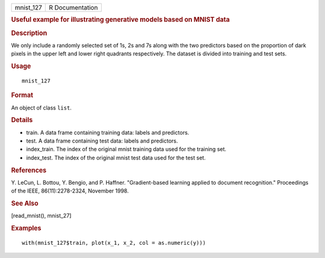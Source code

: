 .. container::

   .. container::

      ========= ===============
      mnist_127 R Documentation
      ========= ===============

      .. rubric:: Useful example for illustrating generative models
         based on MNIST data
         :name: useful-example-for-illustrating-generative-models-based-on-mnist-data

      .. rubric:: Description
         :name: description

      We only include a randomly selected set of 1s, 2s and 7s along
      with the two predictors based on the proportion of dark pixels in
      the upper left and lower right quadrants respectively. The dataset
      is divided into training and test sets.

      .. rubric:: Usage
         :name: usage

      ::

         mnist_127

      .. rubric:: Format
         :name: format

      An object of class ``list``.

      .. rubric:: Details
         :name: details

      -  train. A data frame containing training data: labels and
         predictors.

      -  test. A data frame containing test data: labels and predictors.

      -  index_train. The index of the original mnist training data used
         for the training set.

      -  index_test. The index of the original mnist test data used for
         the test set.

      .. rubric:: References
         :name: references

      Y. LeCun, L. Bottou, Y. Bengio, and P. Haffner. "Gradient-based
      learning applied to document recognition." Proceedings of the
      IEEE, 86(11):2278-2324, November 1998.

      .. rubric:: See Also
         :name: see-also

      [read_mnist(), mnist_27]

      .. rubric:: Examples
         :name: examples

      ::

         with(mnist_127$train, plot(x_1, x_2, col = as.numeric(y)))
